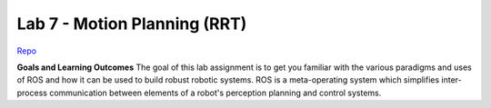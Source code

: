 .. _doc_lab7:


Lab 7 - Motion Planning (RRT)
=================================

`Repo <https://github.com/f1tenth/f110_ros/tree/master/rrt>`_

**Goals and Learning Outcomes**
The goal of this lab assignment is to get you familiar with the various paradigms and uses of ROS and how it can be used to build robust robotic systems.
ROS is a meta-operating system which simplifies inter-process communication between elements of a robot's perception planning and control systems.
